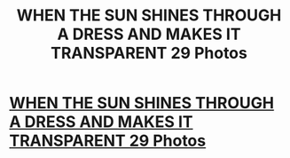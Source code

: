 #+TITLE: WHEN THE SUN SHINES THROUGH A DRESS AND MAKES IT TRANSPARENT 29 Photos

* [[http://yuviral.com/article_4006011-6978115][WHEN THE SUN SHINES THROUGH A DRESS AND MAKES IT TRANSPARENT 29 Photos]]
:PROPERTIES:
:Author: Heather_Fernandez589
:Score: 1
:DateUnix: 1428167504.0
:DateShort: 2015-Apr-04
:END:
